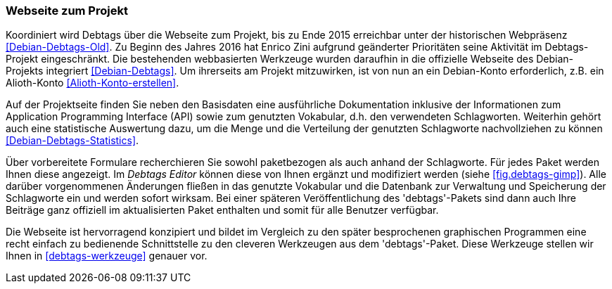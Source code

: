 // Datei: ./praxis/debtags/debtags-webseite.adoc

// Baustelle: Fertig

[[debtags-webseite]]
=== Webseite zum Projekt ===

// Schlagworte für den Index
(((Debtags, API)))
(((Debtags, Dokumentation)))
(((Debtags, Projektseite)))
(((Debtags, Statistik)))
(((Debtags, Vokabular)))
Koordiniert wird Debtags über die Webseite zum Projekt, bis zu Ende 2015
erreichbar unter der historischen Webpräsenz <<Debian-Debtags-Old>>. Zu
Beginn des Jahres 2016 hat Enrico Zini aufgrund geänderter Prioritäten
seine Aktivität im Debtags-Projekt eingeschränkt. Die bestehenden
webbasierten Werkzeuge wurden daraufhin in die offizielle Webseite des
Debian-Projekts integriert <<Debian-Debtags>>. Um ihrerseits am Projekt
mitzuwirken, ist von nun an ein Debian-Konto erforderlich, z.B. ein
Alioth-Konto <<Alioth-Konto-erstellen>>.

Auf der Projektseite finden Sie neben den Basisdaten eine ausführliche
Dokumentation inklusive der Informationen zum Application Programming
Interface (API) sowie zum genutzten Vokabular, d.h. den verwendeten
Schlagworten. Weiterhin gehört auch eine statistische Auswertung dazu,
um die Menge und die Verteilung der genutzten Schlagworte nachvollziehen
zu können <<Debian-Debtags-Statistics>>.

// Schlagworte für den Index
(((Debianpaket, debtags)))
(((Debtags, Debtags Editor)))
(((Debtags, Recherche anhand der Schlagworte)))
(((Debtags, paketbezogene Suche)))
Über vorbereitete Formulare recherchieren Sie sowohl paketbezogen als
auch anhand der Schlagworte. Für jedes Paket werden Ihnen diese
angezeigt. Im _Debtags Editor_ können diese von Ihnen ergänzt und
modifiziert werden (siehe <<fig.debtags-gimp>>). Alle darüber
vorgenommenen Änderungen fließen in das genutzte Vokabular und die
Datenbank zur Verwaltung und Speicherung der Schlagworte ein und werden
sofort wirksam. Bei einer späteren Veröffentlichung des 'debtags'-Pakets
sind dann auch Ihre Beiträge ganz offiziell im aktualisierten Paket
enthalten und somit für alle Benutzer verfügbar.

Die Webseite ist hervorragend konzipiert und bildet im Vergleich zu den
später besprochenen graphischen Programmen eine recht einfach zu
bedienende Schnittstelle zu den cleveren Werkzeugen aus dem
'debtags'-Paket. Diese Werkzeuge stellen wir Ihnen in
<<debtags-werkzeuge>> genauer vor.

// Datei (Ende): ./praxis/debtags/debtags-webseite.adoc
